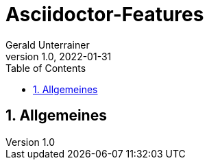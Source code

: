 = Asciidoctor-Features
Gerald Unterrainer
1.0, 2022-01-31
ifndef::sourcedir[:sourcedir: ../src/main/java]
ifndef::imagesdir[:imagesdir: images]
ifndef::backend[:backend: html5]
:icons: font
:sectnums:    // Nummerierung der Überschriften / section numbering
:toc: left

== Allgemeines


